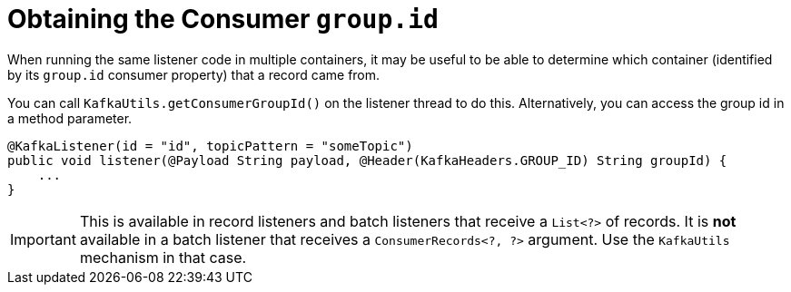 [[listener-group-id]]
= Obtaining the Consumer `group.id`
:page-section-summary-toc: 1

When running the same listener code in multiple containers, it may be useful to be able to determine which container (identified by its `group.id` consumer property) that a record came from.

You can call `KafkaUtils.getConsumerGroupId()` on the listener thread to do this.
Alternatively, you can access the group id in a method parameter.

[source, java]
----
@KafkaListener(id = "id", topicPattern = "someTopic")
public void listener(@Payload String payload, @Header(KafkaHeaders.GROUP_ID) String groupId) {
    ...
}
----

IMPORTANT: This is available in record listeners and batch listeners that receive a `List<?>` of records.
It is **not** available in a batch listener that receives a `ConsumerRecords<?, ?>` argument.
Use the `KafkaUtils` mechanism in that case.

